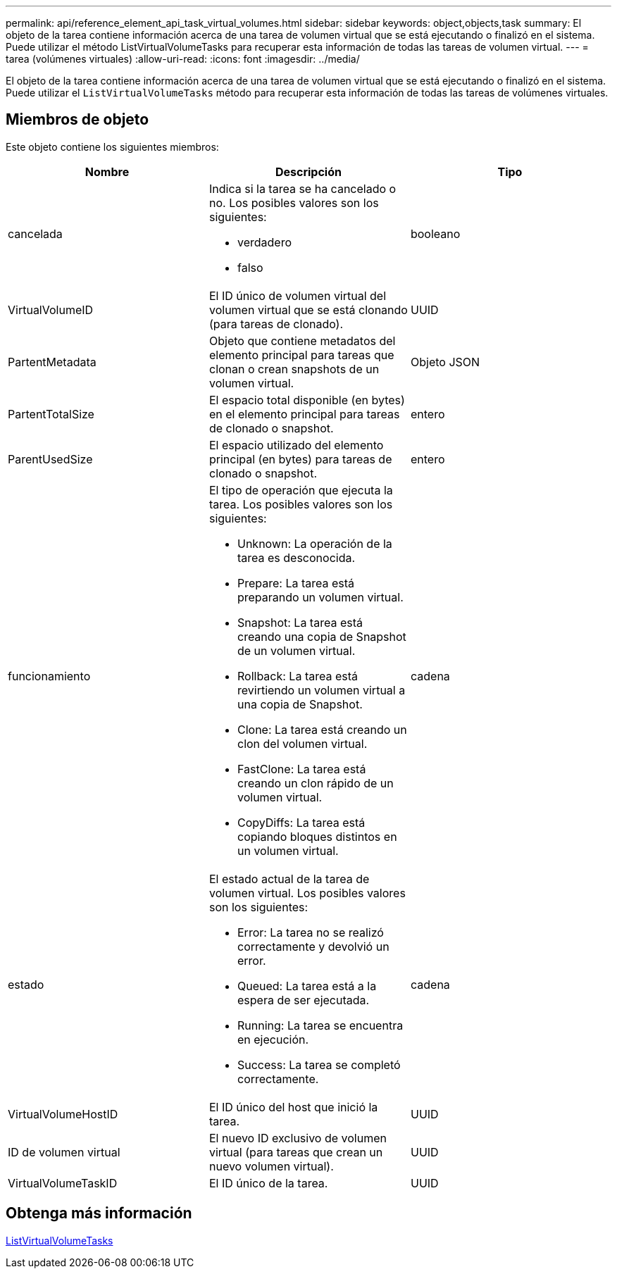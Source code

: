 ---
permalink: api/reference_element_api_task_virtual_volumes.html 
sidebar: sidebar 
keywords: object,objects,task 
summary: El objeto de la tarea contiene información acerca de una tarea de volumen virtual que se está ejecutando o finalizó en el sistema. Puede utilizar el método ListVirtualVolumeTasks para recuperar esta información de todas las tareas de volumen virtual. 
---
= tarea (volúmenes virtuales)
:allow-uri-read: 
:icons: font
:imagesdir: ../media/


[role="lead"]
El objeto de la tarea contiene información acerca de una tarea de volumen virtual que se está ejecutando o finalizó en el sistema. Puede utilizar el `ListVirtualVolumeTasks` método para recuperar esta información de todas las tareas de volúmenes virtuales.



== Miembros de objeto

Este objeto contiene los siguientes miembros:

|===
| Nombre | Descripción | Tipo 


 a| 
cancelada
 a| 
Indica si la tarea se ha cancelado o no. Los posibles valores son los siguientes:

* verdadero
* falso

 a| 
booleano



 a| 
VirtualVolumeID
 a| 
El ID único de volumen virtual del volumen virtual que se está clonando (para tareas de clonado).
 a| 
UUID



 a| 
PartentMetadata
 a| 
Objeto que contiene metadatos del elemento principal para tareas que clonan o crean snapshots de un volumen virtual.
 a| 
Objeto JSON



 a| 
PartentTotalSize
 a| 
El espacio total disponible (en bytes) en el elemento principal para tareas de clonado o snapshot.
 a| 
entero



 a| 
ParentUsedSize
 a| 
El espacio utilizado del elemento principal (en bytes) para tareas de clonado o snapshot.
 a| 
entero



 a| 
funcionamiento
 a| 
El tipo de operación que ejecuta la tarea. Los posibles valores son los siguientes:

* Unknown: La operación de la tarea es desconocida.
* Prepare: La tarea está preparando un volumen virtual.
* Snapshot: La tarea está creando una copia de Snapshot de un volumen virtual.
* Rollback: La tarea está revirtiendo un volumen virtual a una copia de Snapshot.
* Clone: La tarea está creando un clon del volumen virtual.
* FastClone: La tarea está creando un clon rápido de un volumen virtual.
* CopyDiffs: La tarea está copiando bloques distintos en un volumen virtual.

 a| 
cadena



 a| 
estado
 a| 
El estado actual de la tarea de volumen virtual. Los posibles valores son los siguientes:

* Error: La tarea no se realizó correctamente y devolvió un error.
* Queued: La tarea está a la espera de ser ejecutada.
* Running: La tarea se encuentra en ejecución.
* Success: La tarea se completó correctamente.

 a| 
cadena



 a| 
VirtualVolumeHostID
 a| 
El ID único del host que inició la tarea.
 a| 
UUID



 a| 
ID de volumen virtual
 a| 
El nuevo ID exclusivo de volumen virtual (para tareas que crean un nuevo volumen virtual).
 a| 
UUID



 a| 
VirtualVolumeTaskID
 a| 
El ID único de la tarea.
 a| 
UUID

|===


== Obtenga más información

xref:reference_element_api_listvirtualvolumetasks.adoc[ListVirtualVolumeTasks]
